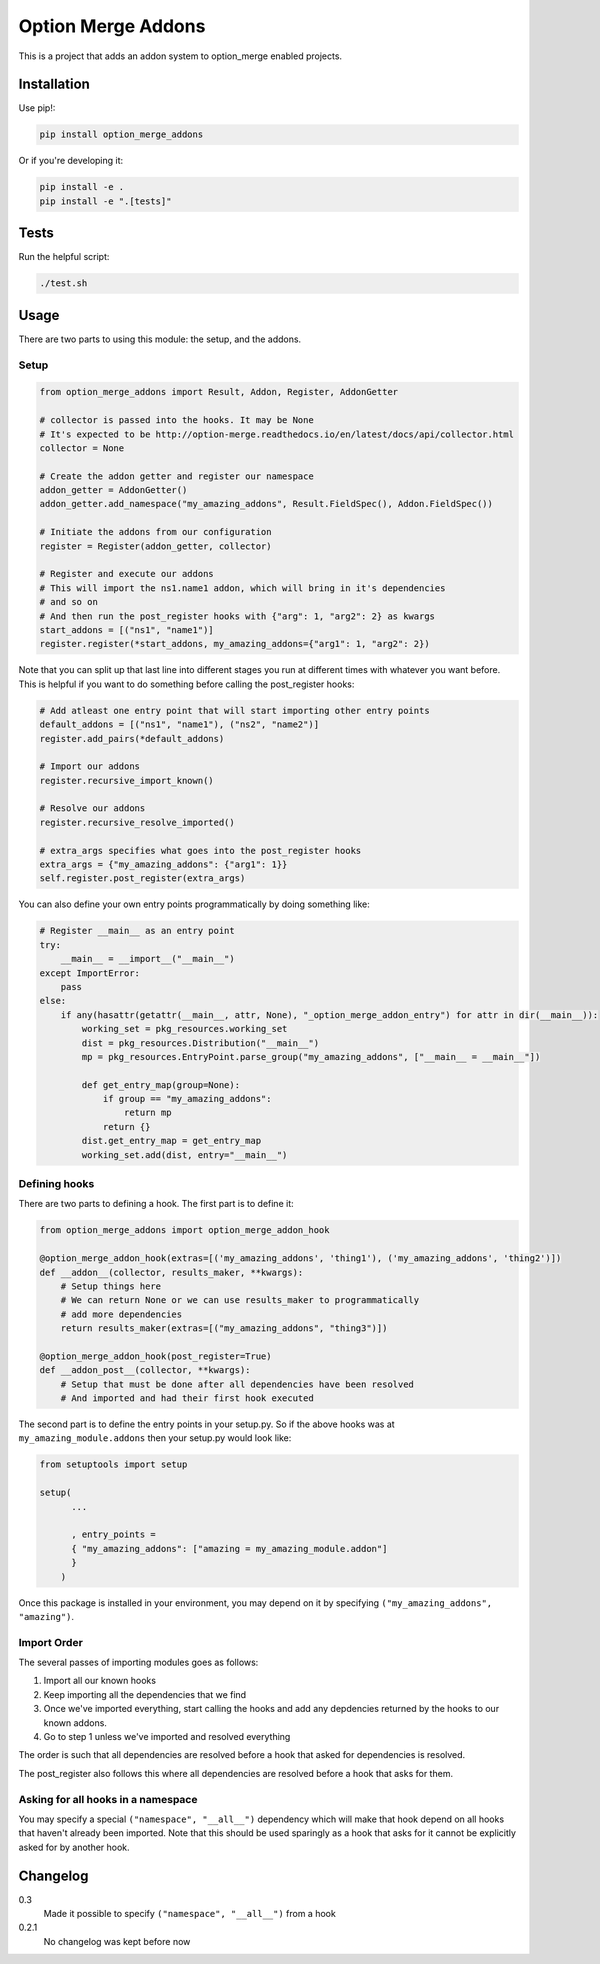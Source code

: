 Option Merge Addons
===================

This is a project that adds an addon system to option_merge enabled projects.

Installation
------------

Use pip!:

.. code-block:: bash

    pip install option_merge_addons

Or if you're developing it:

.. code-block:: bash

    pip install -e .
    pip install -e ".[tests]"

Tests
-----

Run the helpful script:

.. code-block:: bash

    ./test.sh

Usage
-----

There are two parts to using this module: the setup, and the addons.

Setup
+++++

.. code-block:: python

    from option_merge_addons import Result, Addon, Register, AddonGetter

    # collector is passed into the hooks. It may be None
    # It's expected to be http://option-merge.readthedocs.io/en/latest/docs/api/collector.html
    collector = None

    # Create the addon getter and register our namespace
    addon_getter = AddonGetter()
    addon_getter.add_namespace("my_amazing_addons", Result.FieldSpec(), Addon.FieldSpec())

    # Initiate the addons from our configuration
    register = Register(addon_getter, collector)

    # Register and execute our addons
    # This will import the ns1.name1 addon, which will bring in it's dependencies
    # and so on
    # And then run the post_register hooks with {"arg": 1, "arg2": 2} as kwargs
    start_addons = [("ns1", "name1")]
    register.register(*start_addons, my_amazing_addons={"arg1": 1, "arg2": 2})

Note that you can split up that last line into different stages you run at
different times with whatever you want before. This is helpful if you want to
do something before calling the post_register hooks:

.. code-block:: python

    # Add atleast one entry point that will start importing other entry points
    default_addons = [("ns1", "name1"), ("ns2", "name2")]
    register.add_pairs(*default_addons)

    # Import our addons
    register.recursive_import_known()

    # Resolve our addons
    register.recursive_resolve_imported()

    # extra_args specifies what goes into the post_register hooks
    extra_args = {"my_amazing_addons": {"arg1": 1}}
    self.register.post_register(extra_args)

You can also define your own entry points programmatically by doing something
like:

.. code-block:: python

    # Register __main__ as an entry point
    try:
        __main__ = __import__("__main__")
    except ImportError:
        pass
    else:
        if any(hasattr(getattr(__main__, attr, None), "_option_merge_addon_entry") for attr in dir(__main__)):
            working_set = pkg_resources.working_set
            dist = pkg_resources.Distribution("__main__")
            mp = pkg_resources.EntryPoint.parse_group("my_amazing_addons", ["__main__ = __main__"])

            def get_entry_map(group=None):
                if group == "my_amazing_addons":
                    return mp
                return {}
            dist.get_entry_map = get_entry_map
            working_set.add(dist, entry="__main__")

Defining hooks
++++++++++++++

There are two parts to defining a hook. The first part is to define it:

.. code-block:: python

    from option_merge_addons import option_merge_addon_hook

    @option_merge_addon_hook(extras=[('my_amazing_addons', 'thing1'), ('my_amazing_addons', 'thing2')])
    def __addon__(collector, results_maker, **kwargs):
        # Setup things here
        # We can return None or we can use results_maker to programmatically
        # add more dependencies
        return results_maker(extras=[("my_amazing_addons", "thing3")])

    @option_merge_addon_hook(post_register=True)
    def __addon_post__(collector, **kwargs):
        # Setup that must be done after all dependencies have been resolved
        # And imported and had their first hook executed

The second part is to define the entry points in your setup.py. So if the above
hooks was at ``my_amazing_module.addons`` then your setup.py would look like:

.. code-block:: python

    from setuptools import setup

    setup(
          ...

          , entry_points =
          { "my_amazing_addons": ["amazing = my_amazing_module.addon"]
          }
        )

Once this package is installed in your environment, you may depend on it by
specifying ``("my_amazing_addons", "amazing")``.

Import Order
++++++++++++

The several passes of importing modules goes as follows:

1. Import all our known hooks
2. Keep importing all the dependencies that we find
3. Once we've imported everything, start calling the hooks and add any depdencies
   returned by the hooks to our known addons.
4. Go to step 1 unless we've imported and resolved everything

The order is such that all dependencies are resolved before a hook that asked
for dependencies is resolved.

The post_register also follows this where all dependencies are resolved before
a hook that asks for them.

Asking for all hooks in a namespace
+++++++++++++++++++++++++++++++++++

You may specify a special ``("namespace", "__all__")``  dependency which will
make that hook depend on all hooks that haven't already been imported. Note that
this should be used sparingly as a hook that asks for it cannot be explicitly
asked for by another hook.

Changelog
---------

0.3
    Made it possible to specify ``("namespace", "__all__")`` from a hook

0.2.1
    No changelog was kept before now
